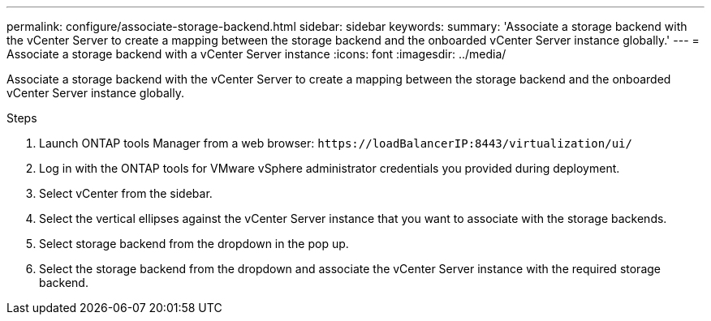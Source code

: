 ---
permalink: configure/associate-storage-backend.html
sidebar: sidebar
keywords:
summary: 'Associate a storage backend with the vCenter Server to create a mapping between the storage backend and the onboarded vCenter Server instance globally.'
---
= Associate a storage backend with a vCenter Server instance
:icons: font
:imagesdir: ../media/

[.lead]
Associate a storage backend with the vCenter Server to create a mapping between the storage backend and the onboarded vCenter Server instance globally.

.Steps

. Launch ONTAP tools Manager from a web browser: `\https://loadBalancerIP:8443/virtualization/ui/` 
. Log in with the ONTAP tools for VMware vSphere administrator credentials you provided during deployment. 
. Select vCenter from the sidebar.
. Select the vertical ellipses against the vCenter Server instance that you want to associate with the storage backends.
. Select storage backend from the dropdown in the pop up.
. Select the storage backend from the dropdown and associate the vCenter Server instance with the required storage backend.
